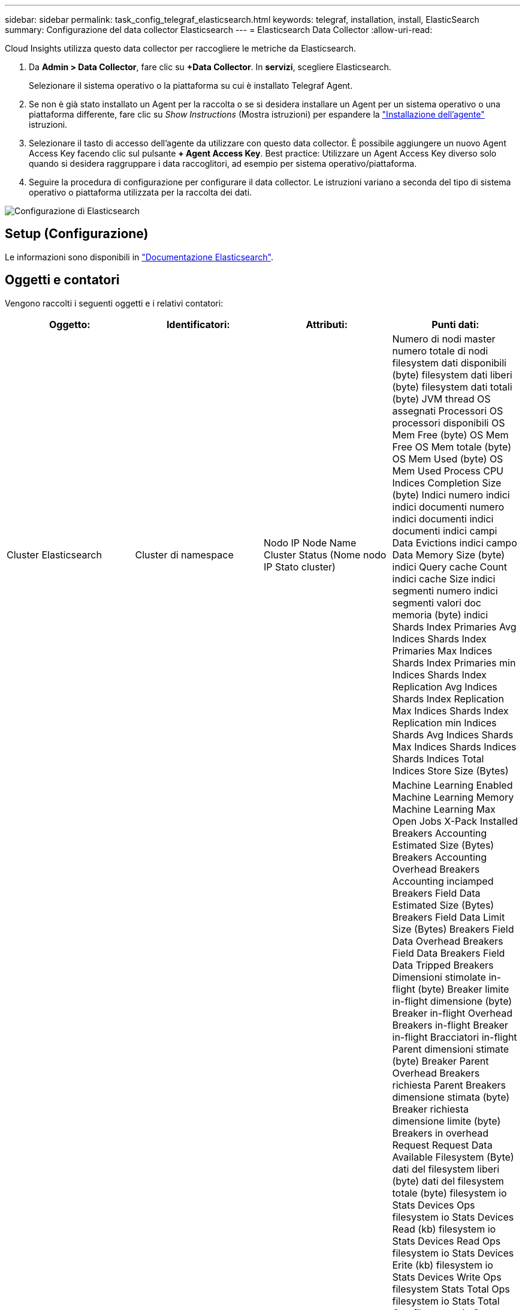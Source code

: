 ---
sidebar: sidebar 
permalink: task_config_telegraf_elasticsearch.html 
keywords: telegraf, installation, install, ElasticSearch 
summary: Configurazione del data collector Elasticsearch 
---
= Elasticsearch Data Collector
:allow-uri-read: 


[role="lead"]
Cloud Insights utilizza questo data collector per raccogliere le metriche da Elasticsearch.

. Da *Admin > Data Collector*, fare clic su *+Data Collector*. In *servizi*, scegliere Elasticsearch.
+
Selezionare il sistema operativo o la piattaforma su cui è installato Telegraf Agent.

. Se non è già stato installato un Agent per la raccolta o se si desidera installare un Agent per un sistema operativo o una piattaforma differente, fare clic su _Show Instructions_ (Mostra istruzioni) per espandere la link:task_config_telegraf_agent.html["Installazione dell'agente"] istruzioni.
. Selezionare il tasto di accesso dell'agente da utilizzare con questo data collector. È possibile aggiungere un nuovo Agent Access Key facendo clic sul pulsante *+ Agent Access Key*. Best practice: Utilizzare un Agent Access Key diverso solo quando si desidera raggruppare i data raccoglitori, ad esempio per sistema operativo/piattaforma.
. Seguire la procedura di configurazione per configurare il data collector. Le istruzioni variano a seconda del tipo di sistema operativo o piattaforma utilizzata per la raccolta dei dati.


image:ElasticsearchDCConfigLinux.png["Configurazione di Elasticsearch"]



== Setup (Configurazione)

Le informazioni sono disponibili in link:https://www.elastic.co/guide/index.html["Documentazione Elasticsearch"].



== Oggetti e contatori

Vengono raccolti i seguenti oggetti e i relativi contatori:

[cols="<.<,<.<,<.<,<.<"]
|===
| Oggetto: | Identificatori: | Attributi: | Punti dati: 


| Cluster Elasticsearch | Cluster di namespace | Nodo IP Node Name Cluster Status (Nome nodo IP Stato cluster) | Numero di nodi master numero totale di nodi filesystem dati disponibili (byte) filesystem dati liberi (byte) filesystem dati totali (byte) JVM thread OS assegnati Processori OS processori disponibili OS Mem Free (byte) OS Mem Free OS Mem totale (byte) OS Mem Used (byte) OS Mem Used Process CPU Indices Completion Size (byte) Indici numero indici indici documenti numero indici documenti indici documenti indici campi Data Evictions indici campo Data Memory Size (byte) indici Query cache Count indici cache Size indici segmenti numero indici segmenti valori doc memoria (byte) indici Shards Index Primaries Avg Indices Shards Index Primaries Max Indices Shards Index Primaries min Indices Shards Index Replication Avg Indices Shards Index Replication Max Indices Shards Index Replication min Indices Shards Avg Indices Shards Max Indices Shards Indices Shards Indices Total Indices Store Size (Bytes) 


| Nodo Elasticsearch | Namespace Cluster ES Node ID ES Node IP ES Node | ID zona | Machine Learning Enabled Machine Learning Memory Machine Learning Max Open Jobs X-Pack Installed Breakers Accounting Estimated Size (Bytes) Breakers Accounting Overhead Breakers Accounting inciamped Breakers Field Data Estimated Size (Bytes) Breakers Field Data Limit Size (Bytes) Breakers Field Data Overhead Breakers Field Data Breakers Field Data Tripped Breakers Dimensioni stimolate in-flight (byte) Breaker limite in-flight dimensione (byte) Breaker in-flight Overhead Breakers in-flight Breaker in-flight Bracciatori in-flight Parent dimensioni stimate (byte) Breaker Parent Overhead Breakers richiesta Parent Breakers dimensione stimata (byte) Breaker richiesta dimensione limite (byte) Breakers in overhead Request Request Data Available Filesystem (Byte) dati del filesystem liberi (byte) dati del filesystem totale (byte) filesystem io Stats Devices Ops filesystem io Stats Devices Read (kb) filesystem io Stats Devices Read Ops filesystem io Stats Devices Erite (kb) filesystem io Stats Devices Write Ops filesystem Stats Total Ops filesystem io Stats Total Ops filesystem io Stats Total Read (kb) filesystem Statistiche io Read Ops filesystem io Stats Total Write (kb) filesystem io Stats Write Ops filesystem Least Usage Estimate Available (bytes) filesystem Least Usage Estimate Total (bytes) filesystem Least Usage Used Disk filesystem Most Usage Estimate Available (bytes) filesystem Most Usage Total (bytes) filesystem Most Used Disk filesystem Most Used Totale disponibile (byte) filesystem totale libero (byte) filesystem totale (byte) indici dimensioni completamento (byte) indici documenti numero indici documenti documenti indici campi dati Eviczioni campi dati dimensione memoria dati (byte) indici Flush indici periodici Flush indici totali Flush tempo totale indici Get Current Indices Get Exists Time Indices Get Exists Indici totali Ottieni indici totali Indexing Elimina indici totali Indexing Index indici totali Indexing noop Update indici totali Indexing Throttle Time HTTP corrente aperto HTTP totale aperto pool di buffer JVM Conteggio diretto classi JVM Count caricati correnti GC Collector raccolta precedente Conteggio JVM Mem Heap impegnato (byte) CPU del sistema operativo Carico medio 15 m OS CPU OS Mem Free (byte) OS Swap Free (byte) processo CPU processo totale processo numero massimo di descrittori di file processo numero totale virtuale (byte) pool di thread Analyze Active thread Pool Analyze Completed thread Pool Analyze Largest thread Pool Analyze Rejected thread Pool Analyze Thread Pool Fetch Shard avviato Active thread Pool Fetch Shard avviato completato thread Pool Fetch Shard avviato più grande thread Pool Fetch Shard avviato coda thread Pool Fetch Shard avviato rifiutato thread Pool Fetch Shard avviato Share thread Pool Fetch Shard Store attivo thread Pool Fetch Shard Store completato trasporto RX (per sec) trasporto RX byte (per sec) trasporto Server trasporto trasporto trasporto aperto TX (per sec) trasporto TX byte (per sec) 
|===


== Risoluzione dei problemi

Per ulteriori informazioni, consultare link:concept_requesting_support.html["Supporto"] pagina.
